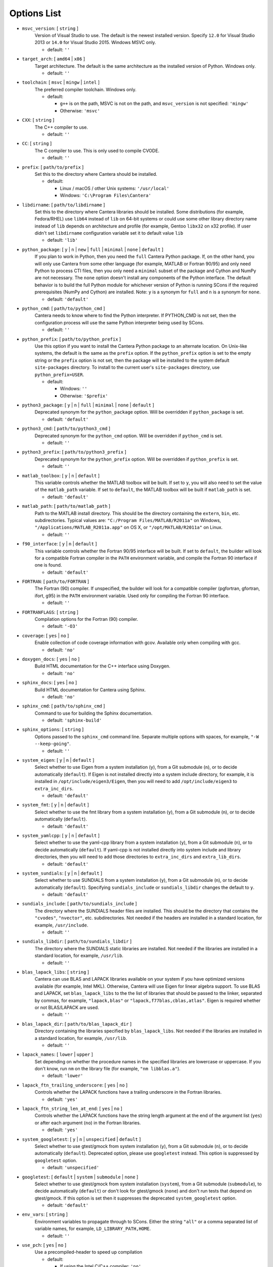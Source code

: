 .. title: Configuration Options

.. _scons-config:

.. jumbotron::

   .. raw:: html

      <h1 class="display-3">Configuration Options</h1>

   .. class:: lead

      This document lists the options available for compiling Cantera with
      SCons. This list is for the current release of Cantera, version 2.5.1. For
      the development version, see `this list <config-options-dev.html>`_.

   The default values are operating-system dependent. To see the defaults for your current operating
   system, run the command:

   .. code:: bash

      scons help

   from the command prompt.

   The following options can be passed to SCons to customize the Cantera
   build process. They should be given in the form:

   .. code:: bash

      scons build option1=value1 option2=value2

   Variables set in this way will be stored in the ``cantera.conf`` file and reused
   automatically on subsequent invocations of SCons. Alternatively, the
   configuration options can be entered directly into ``cantera.conf`` before
   running ``scons build``. The format of this file is:

   .. code:: python

      option1 = 'value1'
      option2 = 'value2'

Options List
^^^^^^^^^^^^

.. _msvc-version:

* ``msvc_version``: [ ``string`` ]
    Version of Visual Studio to use. The default is the newest
    installed version. Specify ``12.0`` for Visual Studio 2013 or ``14.0``
    for Visual Studio 2015. Windows MSVC only.

    - default: ``''``

.. _target-arch:

* ``target_arch``: [ ``amd64`` | ``x86`` ]
    Target architecture. The default is the same architecture as the
    installed version of Python. Windows only.

    - default: ``''``

.. _toolchain:

* ``toolchain``: [ ``msvc`` | ``mingw`` | ``intel`` ]
    The preferred compiler toolchain. Windows only.

    - default:

      - ``g++`` is on the path, MSVC is not on the path, and ``msvc_version``
        is not specified: ``'mingw'``
      - Otherwise: ``'msvc'``

.. _cxx:

* ``CXX``: [ ``string`` ]
    The C++ compiler to use.

    - default: ``''``

.. _cc:

* ``CC``: [ ``string`` ]
    The C compiler to use. This is only used to compile CVODE.

    - default: ``''``

.. _prefix:

* ``prefix``: [ ``path/to/prefix`` ]
    Set this to the directory where Cantera should be installed.

    - default:

      - Linux / macOS / other Unix systems: ``'/usr/local'``
      - Windows: ``'C:\Program Files\Cantera'``

.. _libdirname:

* ``libdirname``: [ ``path/to/libdirname`` ]
    Set this to the directory where Cantera libraries should be installed.
    Some distributions (for example, Fedora/RHEL) use ``lib64`` instead of ``lib`` on 64-bit systems
    or could use some other library directory name instead of ``lib`` depends
    on architecture and profile (for example, Gentoo ``libx32`` on x32 profile).
    If user didn't set ``libdirname`` configuration variable set it to default value ``lib``

    - default: ``'lib'``

.. _python-package:

* ``python_package``: [ ``y`` | ``n`` | ``new`` | ``full`` | ``minimal`` | ``none`` | ``default`` ]
    If you plan to work in Python, then you need the ``full`` Cantera Python
    package. If, on the other hand, you will only use Cantera from some
    other language (for example, MATLAB or Fortran 90/95) and only need Python
    to process CTI files, then you only need a ``minimal`` subset of the
    package and Cython and NumPy are not necessary. The ``none`` option
    doesn't install any components of the Python interface. The default
    behavior is to build the full Python module for whichever version of
    Python is running SCons if the required prerequisites (NumPy and
    Cython) are installed. Note: ``y`` is a synonym for ``full`` and ``n``
    is a synonym for ``none``.

    - default: ``'default'``

.. _python-cmd:

* ``python_cmd``: [ ``path/to/python_cmd`` ]
    Cantera needs to know where to find the Python interpreter. If
    PYTHON_CMD is not set, then the configuration process will use the
    same Python interpreter being used by SCons.

    - default: ``''``

.. _python-prefix:

* ``python_prefix``: [ ``path/to/python_prefix`` ]
    Use this option if you want to install the Cantera Python package to
    an alternate location. On Unix-like systems, the default is the same
    as the ``prefix`` option. If the ``python_prefix`` option is set to
    the empty string or the ``prefix`` option is not set, then the package
    will be installed to the system default ``site-packages`` directory.
    To install to the current user's ``site-packages`` directory, use
    ``python_prefix=USER``.

    - default:

      - Windows: ``''``
      - Otherwise: ``'$prefix'``

.. _python3-package:

* ``python3_package``: [ ``y`` | ``n`` | ``full`` | ``minimal`` | ``none`` | ``default`` ]
    Deprecated synonym for the ``python_package`` option. Will be overridden
    if ``python_package`` is set.

    - default: ``'default'``

.. _python3-cmd:

* ``python3_cmd``: [ ``path/to/python3_cmd`` ]
    Deprecated synonym for the ``python_cmd`` option. Will be overridden
    if ``python_cmd`` is set.

    - default: ``''``

.. _python3-prefix:

* ``python3_prefix``: [ ``path/to/python3_prefix`` ]
    Deprecated synonym for the ``python_prefix`` option. Will be overridden
    if ``python_prefix`` is set.

    - default: ``''``

.. _matlab-toolbox:

* ``matlab_toolbox``: [ ``y`` | ``n`` | ``default`` ]
    This variable controls whether the MATLAB toolbox will be built. If
    set to ``y``, you will also need to set the value of the ``matlab_path``
    variable. If set to ``default``, the MATLAB toolbox will be built if
    ``matlab_path`` is set.

    - default: ``'default'``

.. _matlab-path:

* ``matlab_path``: [ ``path/to/matlab_path`` ]
    Path to the MATLAB install directory. This should be the directory
    containing the ``extern``, ``bin``, etc. subdirectories. Typical values
    are: ``"C:/Program Files/MATLAB/R2011a"`` on Windows,
    ``"/Applications/MATLAB_R2011a.app"`` on OS X, or
    ``"/opt/MATLAB/R2011a"`` on Linux.

    - default: ``''``

.. _f90-interface:

* ``f90_interface``: [ ``y`` | ``n`` | ``default`` ]
    This variable controls whether the Fortran 90/95 interface will be
    built. If set to ``default``, the builder will look for a compatible
    Fortran compiler in the ``PATH`` environment variable, and compile
    the Fortran 90 interface if one is found.

    - default: ``'default'``

.. _fortran:

* ``FORTRAN``: [ ``path/to/FORTRAN`` ]
    The Fortran (90) compiler. If unspecified, the builder will look for
    a compatible compiler (pgfortran, gfortran, ifort, g95) in the ``PATH`` environment
    variable. Used only for compiling the Fortran 90 interface.

    - default: ``''``

.. _FORTRANFLAGS:

* ``FORTRANFLAGS``: [ ``string`` ]
    Compilation options for the Fortran (90) compiler.

    - default: ``'-O3'``

.. _coverage:

* ``coverage``: [ ``yes`` | ``no`` ]
    Enable collection of code coverage information with gcov.
    Available only when compiling with gcc.

    - default: ``'no'``

.. _doxygen-docs:

* ``doxygen_docs``: [ ``yes`` | ``no`` ]
    Build HTML documentation for the C++ interface using Doxygen.

    - default: ``'no'``

.. _sphinx-docs:

* ``sphinx_docs``: [ ``yes`` | ``no`` ]
    Build HTML documentation for Cantera using Sphinx.

    - default: ``'no'``

.. _sphinx-cmd:

* ``sphinx_cmd``: [ ``path/to/sphinx_cmd`` ]
    Command to use for building the Sphinx documentation.

    - default: ``'sphinx-build'``

.. _sphinx-options:

* ``sphinx_options``: [ ``string`` ]
    Options passed to the ``sphinx_cmd`` command line. Separate multiple
    options with spaces, for example, ``"-W --keep-going"``.

    - default: ``''``

.. _system-eigen:

* ``system_eigen``: [ ``y`` | ``n`` | ``default`` ]
    Select whether to use Eigen from a system installation (``y``), from a
    Git submodule (``n``), or to decide automatically (``default``). If Eigen
    is not installed directly into a system include directory, for example, it is
    installed in ``/opt/include/eigen3/Eigen``, then you will need to add
    ``/opt/include/eigen3`` to ``extra_inc_dirs``.

    - default: ``'default'``

.. _system-fmt:

* ``system_fmt``: [ ``y`` | ``n`` | ``default`` ]
    Select whether to use the fmt library from a system installation
    (``y``), from a Git submodule (``n``), or to decide automatically
    (``default``).

    - default: ``'default'``

.. _system-yamlcpp:

* ``system_yamlcpp``: [ ``y`` | ``n`` | ``default`` ]
    Select whether to use the yaml-cpp library from a system installation
    (``y``), from a Git submodule (``n``), or to decide automatically
    (``default``). If yaml-cpp is not installed directly into system
    include and library directories, then you will need to add those
    directories to ``extra_inc_dirs`` and ``extra_lib_dirs``.

    - default: ``'default'``

.. _system-sundials:

* ``system_sundials``: [ ``y`` | ``n`` | ``default`` ]
    Select whether to use SUNDIALS from a system installation (``y``), from
    a Git submodule (``n``), or to decide automatically (``default``).
    Specifying ``sundials_include`` or ``sundials_libdir`` changes the
    default to ``y``.

    - default: ``'default'``

.. _sundials-include:

* ``sundials_include``: [ ``path/to/sundials_include`` ]
    The directory where the SUNDIALS header files are installed. This
    should be the directory that contains the ``"cvodes"``, ``"nvector"``, etc.
    subdirectories. Not needed if the headers are installed in a
    standard location, for example, ``/usr/include``.

    - default: ``''``

.. _sundials-libdir:

* ``sundials_libdir``: [ ``path/to/sundials_libdir`` ]
    The directory where the SUNDIALS static libraries are installed.
    Not needed if the libraries are installed in a standard location,
    for example, ``/usr/lib``.

    - default: ``''``

.. _blas-lapack-libs:

* ``blas_lapack_libs``: [ ``string`` ]
    Cantera can use BLAS and LAPACK libraries available on your system if
    you have optimized versions available (for example, Intel MKL). Otherwise,
    Cantera will use Eigen for linear algebra support. To use BLAS
    and LAPACK, set ``blas_lapack_libs`` to the the list of libraries
    that should be passed to the linker, separated by commas, for example,
    ``"lapack,blas"`` or ``"lapack,f77blas,cblas,atlas"``. Eigen is required
    whether or not BLAS/LAPACK are used.

    - default: ``''``

.. _blas-lapack-dir:

* ``blas_lapack_dir``: [ ``path/to/blas_lapack_dir`` ]
    Directory containing the libraries specified by ``blas_lapack_libs``. Not
    needed if the libraries are installed in a standard location, for example,
    ``/usr/lib``.

    - default: ``''``

.. _lapack-names:

* ``lapack_names``: [ ``lower`` | ``upper`` ]
    Set depending on whether the procedure names in the specified
    libraries are lowercase or uppercase. If you don't know, run ``nm`` on
    the library file (for example, ``"nm libblas.a"``).

    - default: ``'lower'``

.. _lapack-ftn-trailing-underscore:

* ``lapack_ftn_trailing_underscore``: [ ``yes`` | ``no`` ]
    Controls whether the LAPACK functions have a trailing underscore
    in the Fortran libraries.

    - default: ``'yes'``

.. _lapack-ftn-string-len-at-end:

* ``lapack_ftn_string_len_at_end``: [ ``yes`` | ``no`` ]
    Controls whether the LAPACK functions have the string length
    argument at the end of the argument list (``yes``) or after
    each argument (``no``) in the Fortran libraries.

    - default: ``'yes'``

.. _system-googletest:

* ``system_googletest``: [ ``y`` | ``n`` | ``unspecified`` | ``default`` ]
    Select whether to use gtest/gmock from system
    installation (``y``), from a Git submodule (``n``), or to decide
    automatically (``default``). Deprecated option, please use ``googletest`` instead.
    This option is suppressed by ``googletest`` option.

    - default: ``'unspecified'``

.. _googletest:

* ``googletest``: [ ``default`` | ``system`` | ``submodule`` | ``none`` ]
    Select whether to use gtest/gmock from system
    installation (``system``), from a Git submodule (``submodule``), to decide
    automatically (``default``) or don't look for gtest/gmock (``none``)
    and don't run tests that depend on gtest/gmock. If this option is
    set then it suppresses the deprecated ``system_googletest`` option.

    - default: ``'default'``

.. _env-vars:

* ``env_vars``: [ ``string`` ]
    Environment variables to propagate through to SCons. Either the
    string ``"all"`` or a comma separated list of variable names, for example,
    ``LD_LIBRARY_PATH,HOME``.

    - default: ``''``

.. _use-pch:

* ``use_pch``: [ ``yes`` | ``no`` ]
    Use a precompiled-header to speed up compilation

    - default:

      - If using the Intel C/C++ compiler: ``'no'``
      - Otherwise: ``'yes'``

.. _cxx-flags:

* ``cxx_flags``: [ ``string`` ]
    Compiler flags passed to the C++ compiler only. Separate multiple
    options with spaces, for example, ``"cxx_flags='-g -Wextra -O3 --std=c++11'"``

    - default:

      - If using GCC: ``'-std=c++0x'``
      - If using GCC on Cygwin: ``'-std=gnu++0x'``
      - If using MSVC: ``'/EHsc'``
      - If using Clang: ``'-std=c++11'``
      - If using ICC: ``'-std=c++0x'``

.. _cc-flags:

* ``cc_flags``: [ ``string`` ]
    Compiler flags passed to both the C and C++ compilers, regardless of optimization level.

    - default:

      - If using GCC: ``'-std=c++0x'``
      - If using GCC on Cygwin: ``'-std=gnu++0x'``
      - If using MSVC: ``'/EHsc'``
      - If using Clang: ``'-std=c++11'``
      - If using ICC: ``'-std=c++0x'``

.. _thread-flags:

* ``thread_flags``: [ ``string`` ]
    Compiler and linker flags for POSIX multithreading support.

    - default:

      - If compiling on Windows: ``''``
      - Otherwise: ``'-pthread'``

.. _optimize:

* ``optimize``: [ ``yes`` | ``no`` ]
    Enable extra compiler optimizations specified by the
    ``optimize_flags`` variable, instead of the flags specified by the
    ``no_optimize_flags`` variable.

    - default: ``'yes'``

.. _optimize-flags:

* ``optimize_flags``: [ ``string`` ]
    Additional compiler flags passed to the C/C++ compiler when ``optimize=yes``.

    - default:

      - If using GCC: ``'-O3 -Wno-inline'``
      - If using MSVC: ``'/O2'``
      - If using Clang: ``'-O3'``
      - If using ICC: ``'-O3'``

.. _no-optimize-flags:

* ``no_optimize_flags``: [ ``string`` ]
    Additional compiler flags passed to the C/C++ compiler when ``optimize=no``.

    - default:

      - If using MSVC: ``'/Od /Ob0'``
      - Otherwise: ``'-O0'``

.. _debug:

* ``debug``: [ ``yes`` | ``no`` ]
    Enable compiler debugging symbols.

    - default: ``'yes'``

.. _debug-flags:

* ``debug_flags``: [ ``string`` ]
    Additional compiler flags passed to the C/C++ compiler when ``debug=yes``.

    - default:

      - If using MSVC: ``'/Zi /Fd${TARGET}.pdb'``
      - Otherwise: ``'-g'``

.. _no-debug-flags:

* ``no_debug_flags``: [ ``string`` ]
    Additional compiler flags passed to the C/C++ compiler when ``debug=no``.

    - default: ``''``

.. _debug-linker-flags:

* ``debug_linker_flags``: [ ``string`` ]
    Additional options passed to the linker when ``debug=yes``.

    - default:

      - If using MSVC: ``'/DEBUG'``
      - Otherwise: ``''``

.. _no-debug-linker-flags:

* ``no_debug_linker_flags``: [ ``string`` ]
    Additional options passed to the linker when ``debug=no``.

    - default: ``''``

.. _warning-flags:

* ``warning_flags``: [ ``string`` ]
    Additional compiler flags passed to the C/C++ compiler to enable
    extra warnings. Used only when compiling source code that is part
    of Cantera (for example, excluding code in the ``ext`` directory).

    - default:

      - If using MSVC: ``'/W3'``
      - If using ICC: ``'-Wcheck'``
      - Otherwise: ``'-Wall'``

.. _extra-inc-dirs:

* ``extra_inc_dirs``: [ ``string`` ]
    Additional directories to search for header files, with multiple
    directories separated by colons (\*nix, macOS) or semicolons (Windows)

    - default: ``''``

.. _extra-lib-dirs:

* ``extra_lib_dirs``: [ ``string`` ]
    Additional directories to search for libraries, with multiple
    directories separated by colons (\*nix, macOS) or semicolons (Windows)

    - default: ``''``

.. _boost-inc-dir:

* ``boost_inc_dir``: [ ``path/to/boost_inc_dir`` ]
    Location of the Boost header files. Not needed if the headers are
    installed in a standard location, for example, ``/usr/include``.

    - default: ``''``

.. _stage-dir:

* ``stage_dir``: [ ``path/to/stage_dir`` ]
    Directory relative to the Cantera source directory to be
    used as a staging area for building for example, a Debian
    package. If specified, 'scons install' will install files
    to ``stage_dir/prefix/...``.

    - default: ``''``

.. _verbose:

* ``VERBOSE``: [ ``yes`` | ``no`` ]
    Create verbose output about what SCons is doing.

    - default: ``'no'``

.. _gtest-flags:

* ``gtest_flags``: [ ``string`` ]
    Additional options passed to each GTest test suite, for example,
    '--gtest_filter=*pattern*'. Separate multiple options with spaces.

    - default: ``''``

.. _renamed-shared-libraries:

* ``renamed_shared_libraries``: [ ``yes`` | ``no`` ]
    If this option is turned on, the shared libraries that are created
    will be renamed to have a ``_shared`` extension added to their base name.
    If not, the base names will be the same as the static libraries.
    In some cases this simplifies subsequent linking environments with
    static libraries and avoids a bug with using valgrind with
    the ``-static`` linking flag.

    - default: ``'yes'``

.. _versioned-shared-library:

* ``versioned_shared_library``: [ ``yes`` | ``no`` ]
    If enabled, create a versioned shared library, with symlinks to the
    more generic library name, for example, ``libcantera_shared.so.2.5.0`` as the
    actual library and ``libcantera_shared.so`` and ``libcantera_shared.so.2``
    as symlinks.

    - default:

      - If compiling with MinGW or when using SCons < 2.4.0: ``'no'``
      - Otherwise: ``'yes'``

.. _use-rpath-linkage:

* ``use_rpath_linkage``: [ ``yes`` | ``no`` ]
    If enabled, link to all shared libraries using ``rpath``, i.e., a fixed
    run-time search path for dynamic library loading.

    - default: ``'yes'``

.. _layout:

* ``layout``: [ ``standard`` | ``compact`` | ``debian`` ]
    The layout of the directory structure. ``standard`` installs files to
    several subdirectories under 'prefix', for example, ``prefix/bin``,
    ``prefix/include/cantera``, ``prefix/lib`` etc. This layout is best used in
    conjunction with ``"prefix='/usr/local'"``. ``compact`` puts all installed
    files in the subdirectory defined by 'prefix'. This layout is best
    with a prefix like ``/opt/cantera``. ``debian`` installs to the stage
    directory in a layout used for generating Debian packages.

    - default:

      - Windows: ``'compact'``
      - Otherwise: ``'standard'``

.. _fast-fail-tests:

* ``fast_fail_tests``: [ ``yes`` | ``no`` ]
    If enabled, tests will exit at the first failure.

    - default: ``'no'``

